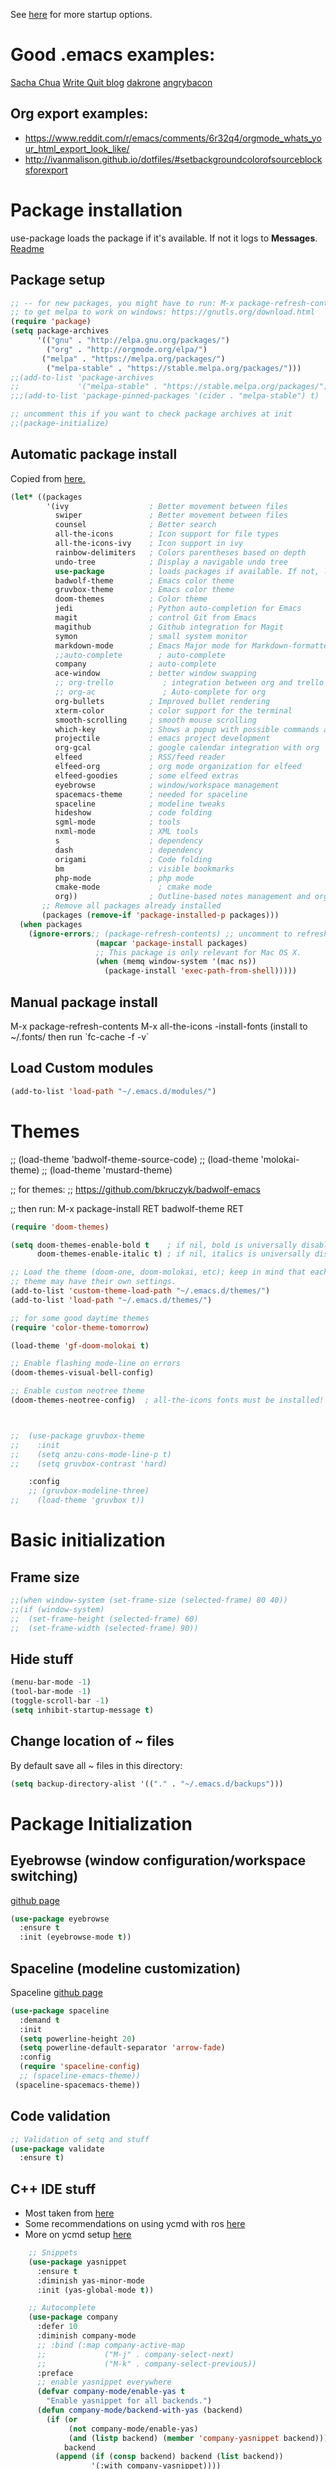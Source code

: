 # -*- mode: org -*-
# -*- coding: utf-8 -*-
#+STARTUP: overview indent inlineimages logdrawer

See [[http://orgmode.org/manual/In_002dbuffer-settings.html][here]] for more startup options.

* Good .emacs examples:
[[http://pages.sachachua.com/.emacs.d/Sacha.html#org5f504e8][Sacha Chua]]
[[https://writequit.org/org/settings.html#sec-1-57][Write Quit blog]]
[[https://github.com/dakrone/dakrone-dotfiles/blob/master/emacs.org][dakrone]]
[[https://github.com/angrybacon/dotemacs/blob/master/dotemacs.org#25-windows][angrybacon]]
** Org export examples:
- https://www.reddit.com/r/emacs/comments/6r32q4/orgmode_whats_your_html_export_look_like/
- http://ivanmalison.github.io/dotfiles/#setbackgroundcolorofsourceblocksforexport
* Package installation
use-package loads the package if it's available. If not it logs to *Messages*. [[https://github.com/jwiegley/use-package][Readme]]

** Package setup
#+BEGIN_SRC emacs-lisp
  ;; -- for new packages, you might have to run: M-x package-refresh-contents
  ;; to get melpa to work on windows: https://gnutls.org/download.html
  (require 'package)
  (setq package-archives
        '(("gnu" . "http://elpa.gnu.org/packages/")
          ("org" . "http://orgmode.org/elpa/")
         ("melpa" . "https://melpa.org/packages/")
          ("melpa-stable" . "https://stable.melpa.org/packages/")))
  ;;(add-to-list 'package-archives
  ;;             '("melpa-stable" . "https://stable.melpa.org/packages/") t)
  ;;;(add-to-list 'package-pinned-packages '(cider . "melpa-stable") t)

  ;; uncomment this if you want to check package archives at init
  ;;(package-initialize)
#+END_SRC

** Automatic package install
Copied from [[https://github.com/larstvei/dot-emacs][here.]]
#+BEGIN_SRC emacs-lisp
  (let* ((packages
          '(ivy                  ; Better movement between files
            swiper               ; Better movement between files
            counsel              ; Better search
            all-the-icons        ; Icon support for file types
            all-the-icons-ivy    ; Icon support in ivy
            rainbow-delimiters   ; Colors parentheses based on depth
            undo-tree            ; Display a navigable undo tree
            use-package          ; loads packages if available. If not, logs errors to *Messages*
            badwolf-theme        ; Emacs color theme
            gruvbox-theme        ; Emacs color theme
            doom-themes          ; Color theme
            jedi                 ; Python auto-completion for Emacs
            magit                ; control Git from Emacs
            magithub             ; Github integration for Magit
            symon                ; small system monitor
            markdown-mode        ; Emacs Major mode for Markdown-formatted files
            ;;auto-complete        ; auto-complete
            company              ; auto-complete
            ace-window           ; better window swapping
            ;; org-trello           ; integration between org and trello
            ;; org-ac               ; Auto-complete for org
            org-bullets          ; Improved bullet rendering
            xterm-color          ; color support for the terminal
            smooth-scrolling     ; smooth mouse scrolling
            which-key            ; Shows a popup with possible commands and their shortcuts
            projectile           ; emacs project development
            org-gcal             ; google calendar integration with org
            elfeed               ; RSS/feed reader
            elfeed-org           ; org mode organization for elfeed
            elfeed-goodies       ; some elfeed extras
            eyebrowse            ; window/workspace management
            spacemacs-theme      ; needed for spaceline
            spaceline            ; modeline tweaks
            hideshow             ; code folding
            sgml-mode            ; tools
            nxml-mode            ; XML tools
            s                    ; dependency
            dash                 ; dependency
            origami              ; Code folding
            bm                   ; visible bookmarks
            php-mode             ; php mode
            cmake-mode             ; cmake mode
            org))                ; Outline-based notes management and organizer
         ;; Remove all packages already installed
         (packages (remove-if 'package-installed-p packages)))
    (when packages
      (ignore-errors;; (package-refresh-contents) ;; uncomment to refresh package contents on startup
                     (mapcar 'package-install packages)
                     ;; This package is only relevant for Mac OS X.
                     (when (memq window-system '(mac ns))
                       (package-install 'exec-path-from-shell)))))
#+END_SRC

** Manual package install
M-x package-refresh-contents
M-x all-the-icons
-install-fonts  (install to ~/.fonts/ then run `fc-cache -f -v`

** Load Custom modules
#+BEGIN_SRC emacs-lisp
(add-to-list 'load-path "~/.emacs.d/modules/")
#+END_SRC

* Themes
;; (load-theme 'badwolf-theme-source-code)
;; (load-theme 'molokai-theme)
;; (load-theme 'mustard-theme)

;; for themes:
;; https://github.com/bkruczyk/badwolf-emacs

;; then run: M-x package-install RET badwolf-theme RET
#+BEGIN_SRC emacs-lisp
(require 'doom-themes)

(setq doom-themes-enable-bold t    ; if nil, bold is universally disabled
      doom-themes-enable-italic t) ; if nil, italics is universally disabled

;; Load the theme (doom-one, doom-molokai, etc); keep in mind that each
;; theme may have their own settings.
(add-to-list 'custom-theme-load-path "~/.emacs.d/themes/")
(add-to-list 'load-path "~/.emacs.d/themes/")

;; for some good daytime themes
(require 'color-theme-tomorrow)

(load-theme 'gf-doom-molokai t)

;; Enable flashing mode-line on errors
(doom-themes-visual-bell-config)

;; Enable custom neotree theme
(doom-themes-neotree-config)  ; all-the-icons fonts must be installed!



;;  (use-package gruvbox-theme
;;    :init
;;    (setq anzu-cons-mode-line-p t)
;;    (setq gruvbox-contrast 'hard)

    :config
    ;; (gruvbox-modeline-three)
;;    (load-theme 'gruvbox t))
#+END_SRC

* Basic initialization
** Frame size
#+BEGIN_SRC emacs-lisp
;;(when window-system (set-frame-size (selected-frame) 80 40))
;;(if (window-system)
;;  (set-frame-height (selected-frame) 60)
;;  (set-frame-width (selected-frame) 90))
#+END_SRC
** Hide stuff
#+BEGIN_SRC emacs-lisp
(menu-bar-mode -1)
(tool-bar-mode -1)
(toggle-scroll-bar -1)
(setq inhibit-startup-message t)
#+END_SRC
** Change location of ~ files
By default save all ~ files in this directory:
#+BEGIN_SRC emacs-lisp
(setq backup-directory-alist '(("." . "~/.emacs.d/backups")))
#+END_SRC

* Package Initialization
** Eyebrowse (window configuration/workspace switching)
[[https://github.com/wasamasa/eyebrowse][github page]]
#+BEGIN_SRC emacs-lisp
  (use-package eyebrowse
    :ensure t
    :init (eyebrowse-mode t))
#+END_SRC
** Spaceline (modeline customization)
Spaceline [[https://github.com/TheBB/spaceline][github page]]
#+BEGIN_SRC emacs-lisp
  (use-package spaceline
    :demand t
    :init
    (setq powerline-height 20)
    (setq powerline-default-separator 'arrow-fade)
    :config
    (require 'spaceline-config)
    ;; (spaceline-emacs-theme))
   (spaceline-spacemacs-theme))
#+END_SRC
** Code validation
#+BEGIN_SRC emacs-lisp
;; Validation of setq and stuff
(use-package validate
  :ensure t)
#+END_SRC
** C++ IDE stuff
- Most taken from [[https://onze.io/emacs/c++/2017/03/16/emacs-cpp.html][here]]
- Some recommendations on using ycmd with ros [[https://www.reddit.com/r/vim/comments/4835a7/youcompleteme_c_out_of_the_box/d0hthzr/][here]]
- More on ycmd setup [[https://www.reddit.com/r/emacs/comments/7wzstc/emacs_as_a_c_ide_martin_sosics_blog/][here]]
#+BEGIN_SRC emacs-lisp
    ;; Snippets
    (use-package yasnippet
      :ensure t
      :diminish yas-minor-mode
      :init (yas-global-mode t))

    ;; Autocomplete
    (use-package company
      :defer 10
      :diminish company-mode
      ;; :bind (:map company-active-map
      ;;             ("M-j" . company-select-next)
      ;;             ("M-k" . company-select-previous))
      :preface
      ;; enable yasnippet everywhere
      (defvar company-mode/enable-yas t
        "Enable yasnippet for all backends.")
      (defun company-mode/backend-with-yas (backend)
        (if (or 
             (not company-mode/enable-yas) 
             (and (listp backend) (member 'company-yasnippet backend)))
            backend
          (append (if (consp backend) backend (list backend))
                  '(:with company-yasnippet))))

      :init (global-company-mode t)
      :config
      ;; no delay no autocomplete
      (validate-setq
       company-idle-delay 0
       company-minimum-prefix-length 2
       company-tooltip-limit 20)

      (validate-setq company-backends 
                     (mapcar #'company-mode/backend-with-yas company-backends)))

(setq company-global-modes '(not org-mode))



  ;; Code-comprehension server
  ;; (use-package ycmd
  ;;   :ensure t
  ;;   :init (add-hook 'c++-mode-hook #'ycmd-mode)
  ;;   :config
  ;;   (set-variable 'ycmd-server-command '("python" "/home/gfoil/projects/ycmd/ycmd/"))

  ;;   ;; Default ycmd config file:
  ;;   (set-variable 'ycmd-global-config (expand-file-name "/home/gfoil/dotfiles/emacs/ycm_conf.py"))

  ;;   ;; Use this if you want project-specific ycmd configs.
  ;;   ;; Set in ~/Dropbox/personal/emacs_secrets.el
  ;;   ;; (set-variable 'ycmd-extra-conf-whitelist '("~/Repos/*"))

  ;;   (use-package company-ycmd
  ;;     :ensure t
  ;;     :init (company-ycmd-setup)
  ;;     :config (add-to-list 'company-backends (company-mode/backend-with-yas 'company-ycmd))))

  ;; On-the-fly syntax checking
  (use-package flycheck
    :ensure t
    :diminish flycheck-mode
    :init (global-flycheck-mode t))

  ;; (use-package flycheck-ycmd
  ;;   :commands (flycheck-ycmd-setup)
  ;;   :init (add-hook 'ycmd-mode-hook 'flycheck-ycmd-setup))

  ;; ;; Show argument list in echo area
  ;; (use-package eldoc
  ;;   :diminish eldoc-mode
  ;;   :init (add-hook 'ycmd-mode-hook 'ycmd-eldoc-setup))
#+END_SRC
** org mode latex
#+BEGIN_SRC emacs-lisp
(require 'ox-latex)
(unless (boundp 'org-latex-classes)
  (setq org-latex-classes nil))
;;(add-to-list 'org-latex-classes
;;             '("article"
;;               "\\documentclass{article}"
;;               ("\\section{%s}" . "\\section*{%s}")))  
(add-to-list 'org-latex-classes
             '("article"
               "\\documentclass{article}"
               ("\\section{%s}" . "\\section*{%s}")
               ("\\subsection{%s}" . "\\subsection*{%s}")
               ("\\subsubsection{%s}" . "\\subsubsection*{%s}")
               ("\\paragraph{%s}" . "\\paragraph*{%s}")
               ("\\subparagraph{%s}" . "\\subparagraph*{%s}")))
#+END_SRC
** cmake mode
#+BEGIN_SRC emacs-lisp
; Add cmake listfile names to the mode list.
(setq auto-mode-alist
	  (append
	   '(("CMakeLists\\.txt\\'" . cmake-mode))
	   '(("\\.cmake\\'" . cmake-mode))
	   auto-mode-alist))

(require 'cmake-mode)
#+END_SRC
** ace window
#+BEGIN_SRC emacs-lisp
(use-package ace-window
:ensure t
:init
(progn
(global-set-key (kbd "C-x O") 'other-frame)
  (global-set-key [remap other-window] 'ace-window)
  (custom-set-faces
   '(aw-leading-char-face
     ((t (:inherit ace-jump-face-foreground :height 3.0))))) 
  ))

(defun z/swap-windows ()
""
(interactive)
(ace-swap-window)
(aw-flip-window)
)

(global-set-key (kbd "M-p") 'z/swap-windows)

(setq aw-keys '(?3 ?4 ?1 ?2 ?5 ?6 ?7 ?8 ?9))
#+END_SRC
** elfeed
Some good functions [[http://pragmaticemacs.com/emacs/read-your-rss-feeds-in-emacs-with-elfeed/][here]] for working with elfeed across multiple computers
#+BEGIN_SRC emacs-lisp
  (setq elfeed-db-directory "~/Dropbox/Personal/elfeed_database")


  (defun elfeed-mark-all-as-read ()
        (interactive)
        (mark-whole-buffer)
        (elfeed-search-untag-all-unread))


  ;;functions to support syncing .elfeed between machines
  ;;makes sure elfeed reads index from disk before launching
  (defun bjm/elfeed-load-db-and-open ()
    "Wrapper to load the elfeed db from disk before opening"
    (interactive)
    (elfeed-db-load)
    (elfeed)
    (elfeed-search-update--force))

  ;;write to disk when quiting
  (defun bjm/elfeed-save-db-and-bury ()
    "Wrapper to save the elfeed db to disk before burying buffer"
    (interactive)
    (elfeed-db-save)
    (quit-window))

  ;; (defalias 'elfeed-toggle-star
  ;;   (elfeed-expose #'elfeed-search-toggle-all 'star))

  (use-package elfeed
    :ensure t
    :bind (:map elfeed-search-mode-map
            ("q" . bjm/elfeed-save-db-and-bury)
            ("Q" . bjm/elfeed-save-db-and-bury)
            ("m" . elfeed-toggle-star)
            ("M" . elfeed-toggle-star)
            )
    :config
    (setq elfeed-feeds
        '(("http://nullprogram.com/feed/" emacs)
          ("http://planet.emacsen.org/atom.xml" emacs)
          ("http://sachachua.com/blog/category/emacs-news/feed/" emacs)
          ("https://www.reddit.com/r/dailyprogrammer/.rss" programming)
          ("https://www.reddit.com/r/machinelearning/.rss" programming)
          ("https://herbsutter.com/feed/" programming)
          ("http://www.datatau.com/rss" machine-learning)
          ("http://news.startup.ml/rss" machine-learning)
          ("http://pragmaticemacs.com/feed/" emacs)
          ("https://machinelearningmastery.com/blog/feed/" machine-learning)
          ("https://www.reddit.com/r/cpp/.rss" programming)
          ("https://askldjd.com/feed/" programming)
          ("https://blog.knatten.org/feed/" programming)
          ("https://feeds.feedburner.com/CppTruths?format=xml" programming)
          ("http://codesynthesis.com/~boris/blog/feed/" programming)
          ("http://nedroid.com/feed/" webcomic)))
    )

  ;; (use-package elfeed-goodies
  ;;   :ensure t
  ;;   :config
  ;;   (elfeed-goodies/setup))


  ;; (use-package elfeed-org
  ;;   :ensure t
  ;;   :config
  ;;   (elfeed-org)
  ;;   (setq rmh-elfeed-org-files (list "~/Dropbox/shared/elfeed.org")))

#+END_SRC
** magit and magithub
[[https://github.com/vermiculus/magithub][link to magithub]]
#+BEGIN_SRC emacs-lisp
(use-package magit)
;;(use-package magithub
;;  :after magit
;;  :config (magithub-feature-autoinject t))
#+END_SRC
** symon system monitor -- deactivated
#+BEGIN_SRC emacs-lisp
;;(use-package symon
;;  :init
;;  (symon-mode))
#+END_SRC
** bookmark management
#+BEGIN_SRC emacs-lisp
(use-package bm
         :ensure t
         :demand t

         :init
         ;; restore on load (even before you require bm)
         (setq bm-repository-file "~/.emacs.d/bm-repository")
         (setq bm-restore-repository-on-load t)


         :config
         ;; Allow cross-buffer 'next'
         ;;(setq bm-cycle-all-buffers t)

         ;; where to store persistant files
         (setq bm-repository-file "~/.emacs.d/bm-repository")

         ;; save bookmarks
         (setq-default bm-buffer-persistence t)

         ;; Loading the repository from file when on start up.
         (add-hook' after-init-hook 'bm-repository-load)

         ;; Restoring bookmarks when on file find.
         (add-hook 'find-file-hooks 'bm-buffer-restore)

         ;; Saving bookmarks
         (add-hook 'kill-buffer-hook #'bm-buffer-save)

         ;; Saving the repository to file when on exit.
         ;; kill-buffer-hook is not called when Emacs is killed, so we
         ;; must save all bookmarks first.
         (add-hook 'kill-emacs-hook #'(lambda nil
                                          (bm-buffer-save-all)
                                          (bm-repository-save)))

         ;; The `after-save-hook' is not necessary to use to achieve persistence,
         ;; but it makes the bookmark data in repository more in sync with the file
         ;; state.
         (add-hook 'after-save-hook #'bm-buffer-save)

         ;; Restoring bookmarks
         (add-hook 'find-file-hooks   #'bm-buffer-restore)
         (add-hook 'after-revert-hook #'bm-buffer-restore)

         ;; The `after-revert-hook' is not necessary to use to achieve persistence,
         ;; but it makes the bookmark data in repository more in sync with the file
         ;; state. This hook might cause trouble when using packages
         ;; that automatically reverts the buffer (like vc after a check-in).
         ;; This can easily be avoided if the package provides a hook that is
         ;; called before the buffer is reverted (like `vc-before-checkin-hook').
         ;; Then new bookmarks can be saved before the buffer is reverted.
         ;; Make sure bookmarks is saved before check-in (and revert-buffer)
         (add-hook 'vc-before-checkin-hook #'bm-buffer-save)


         :bind (("<f2>" . bm-next)
                ("S-<f2>" . bm-previous)
                ("C-<f2>" . bm-toggle))
         )
#+END_SRC
** xterm-color
#+BEGIN_SRC emacs-lisp
(require 'xterm-color)
;; comint install
(progn (add-hook 'comint-preoutput-filter-functions 'xterm-color-filter)
       (setq comint-output-filter-functions (remove 'ansi-color-process-output comint-output-filter-functions)))

;; comint uninstall
(progn (remove-hook 'comint-preoutput-filter-functions 'xterm-color-filter)
       (add-to-list 'comint-output-filter-functions 'ansi-color-process-output))

;; For M-x shell, also set TERM accordingly (xterm-256color)

;; You can also use it with eshell (and thus get color output from system ls):

(require 'eshell)

(add-hook 'eshell-mode-hook
          (lambda ()
            (setq xterm-color-preserve-properties t)))

(add-to-list 'eshell-preoutput-filter-functions 'xterm-color-filter)
(setq eshell-output-filter-functions (remove 'eshell-handle-ansi-color eshell-output-filter-functions))
#+END_SRC
** Autocomplete
Deprecated in favor of company-mode
#+BEGIN_SRC emacs-lisp
  ;; (require 'auto-complete)
  ;; (require 'auto-complete-config)
  ;; (add-to-list 'ac-dictionary-directories "~/.emacs.d/modules/ac-dict")
  ;; (ac-config-default)
  ;; (define-key ac-completing-map "\C-m" nil)
  ;; (define-key ac-complete-mode-map [tab] 'ac-expand)

  ;; ;; Make sure it's turned on in org mode. Alternative to org-ac
  ;; (add-to-list 'ac-modes 'org-mode)

  ;; ;; Org autocomplete
  ;; (require 'org-ac)
  ;; (org-ac/config-default)
  ;; ;;(ac-set-trigger-key "TAB")
#+END_SRC
** Sunshine
#+BEGIN_SRC emacs-lisp
(require 'sunshine)
(setq sunshine-location "15228,USA")
#+END_SRC
** Folding
Origami doesn't currently work the way I want it to. Try hideshow instead.
#+BEGIN_SRC emacs-lisp
;;(use-package origami
;;  :bind (("C-c TAB" . origami-recursively-toggle-node)
;;         ("C-\\" . origami-recursively-toggle-node)
;;         ("M-\\" . origami-close-all-nodes)
;;         ("M-+" . origami-open-all-nodes))
;;  :init
;;  (global-origami-mode))

;; (require 'fold-dwim)
(use-package hideshow
  :bind (("C-c TAB" . hs-toggle-hiding)
         ("C-\\" . hs-show-all)
         ("M-\\" . hs-hide-all))
  :config (add-hook 'prog-mode-hook #'hs-minor-mode))

(require 'sgml-mode)
(require 'nxml-mode)

;; Fix XML folding
(add-to-list 'hs-special-modes-alist
             (list 'nxml-mode
                   "<!--\\|<[^/>]*[^/]>"
                   "-->\\|</[^/>]*[^/]>"
                   "<!--"
                   'nxml-forward-element
                   nil))

;; Fix HTML folding
(dolist (mode '(sgml-mode
                html-mode
                html-erb-mode))
  (add-to-list 'hs-special-modes-alist
               (list mode
                     "<!--\\|<[^/>]*[^/]>"
                     "-->\\|</[^/>]*[^/]>"
                     "<!--"
                     'sgml-skip-tag-forward
                     nil)))

(add-hook 'nxml-mode-hook 'hs-minor-mode)

;; optional key bindings, easier than hs defaults
(define-key nxml-mode-map (kbd "C-c h") 'hs-toggle-hiding)
#+END_SRC
** Smooth scrolling
Too laggy ATM
#+BEGIN_SRC emacs-lisp
  ;; (use-package smooth-scrolling
  ;;   :ensure t
  ;;   :config
  ;;   (smooth-scrolling-mode 1))
#+END_SRC
** org trello
#+BEGIN_SRC emacs-lisp
(require 'org-trello)
(custom-set-variables
   ;; '(org-trello-current-prefix-keybinding "C-c x") ;; C-c x as the default prefix
   '(org-trello-files '("~/Dropbox/org/trello/mesh.trello"))) ;; automatic org-trello on files

;; [[https://org-trello.github.io/bindings.html]]
(add-hook 'org-trello-mode-hook
  (lambda ()
    (define-key org-trello-mode-map (kbd "C-c o c") 'org-trello-sync-card)
    (define-key org-trello-mode-map (kbd "C-c o s") 'org-trello-sync-buffer)
    (define-key org-trello-mode-map (kbd "C-c o a") 'org-trello-assign-me)
    (define-key org-trello-mode-map (kbd "C-c o d") 'org-trello-check-setup)
    (define-key org-trello-mode-map (kbd "C-c o D") 'org-trello-delete-setup)
    (define-key org-trello-mode-map (kbd "C-c o b") 'org-trello-create-board-and-install-metadata)
    (define-key org-trello-mode-map (kbd "C-c o k") 'org-trello-kill-entity)
    (define-key org-trello-mode-map (kbd "C-c o K") 'org-trello-kill-cards)
    (define-key org-trello-mode-map (kbd "C-c o a") 'org-trello-archive-card)
    (define-key org-trello-mode-map (kbd "C-c o A") 'org-trello-archive-cards)
    (define-key org-trello-mode-map (kbd "C-c o j") 'org-trello-jump-to-trello-card)
    (define-key org-trello-mode-map (kbd "C-c o J") 'org-trello-jump-to-trello-board)
    (define-key org-trello-mode-map (kbd "C-c o C") 'org-trello-add-card-comments)
    (define-key org-trello-mode-map (kbd "C-c o o") 'org-trello-show-card-comments)
    (define-key org-trello-mode-map (kbd "C-c o l") 'org-trello-show-card-labels)
    (define-key org-trello-mode-map (kbd "C-c o u") 'org-trello-update-board-metadata)
    (define-key org-trello-mode-map (kbd "C-c o h") 'org-trello-help-describing-bindings)))

;; org-trello major mode for all .trello files
(add-to-list 'auto-mode-alist '("\\.trello$" . org-mode))

;; add a hook function to check if this is trello file, then activate the org-trello minor mode.
(add-hook 'org-mode-hook
          (lambda ()
            (let ((filename (buffer-file-name (current-buffer))))
              (when (and filename (string= "trello" (file-name-extension filename)))
              (org-trello-mode)))))
#+END_SRC
** Ivy

#+BEGIN_SRC emacs-lisp
;; Config options for ivy
(ivy-mode 1)
(setq ivy-use-virtual-buffers t)
(setq enable-recursive-minibuffers t)
(global-set-key "\C-s" 'swiper)
;;(global-set-key "\C-r" 'swiper)
(global-set-key (kbd "C-c C-r") 'ivy-resume)
(global-set-key (kbd "<f6>") 'ivy-resume)
(global-set-key (kbd "M-x") 'counsel-M-x)
(global-set-key (kbd "C-x C-f") 'counsel-find-file)
(global-set-key (kbd "<f1> f") 'counsel-describe-function)
(global-set-key (kbd "<f1> v") 'counsel-describe-variable)
(global-set-key (kbd "<f1> l") 'counsel-find-library)
;;(global-set-key (kbd "<f2> i") 'counsel-info-lookup-symbol)
;;(global-set-key (kbd "<f2> u") 'counsel-unicode-char)
(global-set-key (kbd "C-c g") 'counsel-git)
(global-set-key (kbd "C-c j") 'counsel-git-grep)
(global-set-key (kbd "C-c k") 'counsel-ag)
(global-set-key (kbd "C-x l") 'counsel-locate)
(global-set-key (kbd "C-S-o") 'counsel-rhythmbox)
(define-key read-expression-map (kbd "C-r") 'counsel-expression-history)

;; Extra ivy stuff:
(require 'all-the-icons)
(all-the-icons-ivy-setup)
;; end config options for ivy
#+END_SRC

** Hydra
#+BEGIN_SRC emacs-lisp
(require 'hydra)
#+END_SRC
** Octave mode
#+BEGIN_SRC emacs-lisp
(autoload 'octave-mode "octave-mod" nil t)
	(setq auto-mode-alist
	(cons '("\\.m$" . octave-mode) auto-mode-alist))
#+END_SRC
** Undo tree
#+BEGIN_SRC emacs-lisp
;;(use-package undo-tree
;;			 :diminish undo-tree-mode
;;			 :config
;;			 (progn
;;			   (global-undo-tree-mode)
;;			   (setq undo-tree-visualizer-timestamps t)
;;			   (setq undo-tree-visualizer-diff t)))
#+END_SRC

** Which-key
#+BEGIN_SRC emacs-lisp
(use-package which-key :ensure t
  :config (which-key-mode)
  :diminish ""
  )
#+END_SRC
** PHP Mode
#+BEGIN_SRC emacs-lisp
(require 'php-mode)

(add-hook 'php-mode-hook
  '(lambda () (define-abbrev php-mode-abbrev-table "ex" "extends")))

(autoload 'php-mode "php-mode" "Major mode for editing php code." t)
(add-to-list 'auto-mode-alist '("\\.php$" . php-mode))
(add-to-list 'auto-mode-alist '("\\.inc$" . php-mode))
#+END_SRC

** Org mode
*** Basic Org stuff
#+BEGIN_SRC emacs-lisp
  ;;;;;;; Org Mode ;;;;;;;
  (require 'org-install)
  (add-to-list 'auto-mode-alist '("\\.org$" . org-mode))
  (define-key global-map "\C-cl" 'org-store-link)
  (define-key global-map "\C-ca" 'org-agenda)
  (setq org-log-done t)
  (setq org-startup-truncated nil)
  (setq org-agenda-files '("~/Dropbox/org/"))
  (setq org-agenda-window-setup 'current-window)

  (setq org-default-notes-file "~/Dropbox/org/todo.org")
  (setq org-directory "~/Dropbox/org")
  (setq org-startup-indented t)
  (add-hook 'org-mode-hook #'visual-line-mode)


  ;; From [[https://github.com/aaronbieber/dotfiles/blob/master/configs/emacs.d/lisp/init-org.el][here]]
    ;; Logging of state changes
    (setq org-log-done (quote time))
    (setq org-log-redeadline (quote time))
    (setq org-log-reschedule (quote time))
    (setq org-log-into-drawer t)

    (setq org-pretty-entities t)
    (setq org-insert-heading-respect-content t)
    (setq org-ellipsis " …")
    (setq org-export-initial-scope 'subtree)
    (setq org-use-tag-inheritance nil) ;; Use the list form, which happens to be blank
    (setq org-todo-keyword-faces
          '(("OPEN" . org-done)
            ("PAUSED" . org-upcoming-deadline)))

  ;; PDFs visited in Org-mode are opened in Evince (and not in the default choice) http://stackoverflow.com/a/8836108/789593
  (add-hook 'org-mode-hook
        '(lambda ()
           (delete '("\\.pdf\\'" . default) org-file-apps)
           (add-to-list 'org-file-apps '("\\.pdf\\'" . "evince %s"))))

  (defhydra hydra-org (:color red :columns 3)
    "Org Mode Movements"
    ("n" outline-next-visible-heading "next heading")
    ("p" outline-previous-visible-heading "prev heading")
    ("N" org-forward-heading-same-level "next heading at same level")
    ("P" org-backward-heading-same-level "prev heading at same level")
    ("u" outline-up-heading "up heading")
    ("g" org-goto "goto" :exit t))

  ;;(setq org-todo-keywords '((sequence "TODO" "IN-PROGRESS" "WAITING" "|" "DONE" "CANCELED")))
  ;;(setq org-blank-before-new-entry (quote ((heading) (plain-list-item))))
  (setq org-log-done (quote time))
  (setq org-log-redeadline (quote time))
  (setq org-log-reschedule (quote time))
  ;;(setq org-src-window-setup 'current-window)


  (setq org-modules
          '(org-bbdb org-bibtex org-docview org-habit org-info org-w3m))
  (setq org-todo-keywords
          '((sequence "TODO" "IN-PROGRESS" "WAITING" "|" "DONE" "CANCELED")))

  (setq org-todo-keyword-faces
    '(("TODO" . (:foreground "#ff39a3" :weight bold))
  	("INPROGRESS" . "#E35DBF")
  	("IN-PROGRESS" . "#00A8E9")
      ("CANCELED" . "#555555")
  	("WAITING" . "pink")
  	("DONE" . "#555555")))

  ;; org-goto/ivy interplay hack
  (setq org-goto-interface 'outline-path-completion)
  (setq org-outline-path-complete-in-steps nil)

(defun gcal-fetch-and-sync ()
  "Fetch the calendar and then sync"
  (interactive)
  (org-gcal-fetch)
  (org-gcal-sync))

(add-hook 'org-agenda-mode-hook (lambda () (gcal-fetch-and-sync) ))
(add-hook 'org-capture-after-finalize-hook (lambda () (gcal-fetch-and-sync) ))
;;(add-hook 'org-agenda-mode-hook (lambda () (org-gcal-sync) ))
;;(add-hook 'org-capture-after-finalize-hook (lambda () (org-gcal-sync) ))
#+END_SRC
*** Agenda view
Some good org stuff taken from [[https://blog.aaronbieber.com/2016/09/24/an-agenda-for-life-with-org-mode.html][here.]]
#+BEGIN_SRC emacs-lisp

  (setq org-agenda-skip-scheduled-if-done t)
  (setq org-agenda-custom-commands
        '(("d" "Daily agenda and all TODOs"
           (;; Not-yet-done priority "A" entries (will also display
            ;; non-todo entries).
            (tags "PRIORITY=\"A\""
                  ((org-agenda-skip-function '(org-agenda-skip-entry-if 'todo 'done))
                   (org-agenda-overriding-header "High-priority unfinished tasks:")))
            ;; Only todo entries (must be dated to appear in agenda)
            ;; These are usually habits; entries that are marked todo,
            ;; have a date in scope, and do not have a priority of "A".
            (agenda ""
                    ((org-agenda-span 1)
                     (org-agenda-skip-function '(org-agenda-skip-entry-if 'nottodo 'any))))
            ;; Only non-todo entries (still must be dated to appear in
            ;; here). These are things I just want to be aware of,
            ;; like anniversaries, vacations, or other peripheral
            ;; events.
            (agenda ""
                    ((org-agenda-span 1)
                     (org-agenda-skip-function '(org-agenda-skip-entry-if 'todo 'any))))
            ;; Items completed during this work week. My skip function
            ;; here goes through some contortions that may not be
            ;; necessary; it would be faster to simply show "closed in
            ;; the last 7 days". Maybe some other time.
            (todo "DONE"
                  ((org-agenda-skip-function 'air-org-skip-if-not-closed-this-week)
                   (org-agenda-overriding-header "Closed this week:"))))
           ((org-agenda-compact-blocks t)))

          ("b" "Backlog items"
           ((alltodo ""
                     ((org-agenda-skip-function '(or (air-org-skip-if-habit)
                                                     (air-org-skip-if-priority ?A)
                                                     (org-agenda-skip-if nil '(scheduled deadline))))
                      (org-agenda-overriding-header "ALL normal priority tasks:"))))
           ((org-agenda-compact-blocks t)))
          ("c" "Simple agenda view"
           ((agenda "")
           (alltodo "")))
          ("g" "Individuals' current goals"
           ((tags "perfgoal+TODO=\"TODO\"|perfgoal+TODO=\"IN-PROGRESS\""
                  ((org-agenda-overriding-header "Individuals' current goals:")))))
          ))
(set-face-attribute 'org-upcoming-deadline nil :foreground "gold1")

(defun air-org-skip-subtree-if-habit ()
  "Skip an agenda entry if it has a STYLE property equal to \"habit\"."
  (let ((subtree-end (save-excursion (org-end-of-subtree t))))
    (if (string= (org-entry-get nil "STYLE") "habit")
        subtree-end
      nil)))

(defun air-org-skip-subtree-if-priority (priority)
  "Skip an agenda subtree if it has a priority of PRIORITY.

PRIORITY may be one of the characters ?A, ?B, or ?C."
  (let ((subtree-end (save-excursion (org-end-of-subtree t)))
        (pri-value (* 1000 (- org-lowest-priority priority)))
        (pri-current (org-get-priority (thing-at-point 'line t))))
    (if (= pri-value pri-current)
        subtree-end
      nil)))

#+END_SRC

A good agenda hydra:
#+BEGIN_SRC emacs-lisp
;;** org-agenda-view
(defun org-agenda-cts ()
  (and (eq major-mode 'org-agenda-mode)
	   (let ((args (get-text-property
					(min (1- (point-max)) (point))
					'org-last-args)))
		 (nth 2 args))))

(defhydra hydra-org-agenda-view (:hint none)
    "
_d_: ?d? day        _g_: time grid=?g?  _a_: arch-trees
_w_: ?w? week       _[_: inactive       _A_: arch-files
_t_: ?t? fortnight  _f_: follow=?f?     _r_: clock report=?r?
_m_: ?m? month      _e_: entry text=?e? _D_: include diary=?D?
_y_: ?y? year       _q_: quit           _L__l__c_: log = ?l?"
	("SPC" org-agenda-reset-view)
	("d" org-agenda-day-view (if (eq 'day (org-agenda-cts)) "[x]" "[ ]"))
	("w" org-agenda-week-view (if (eq 'week (org-agenda-cts)) "[x]" "[ ]"))
	("t" org-agenda-fortnight-view (if (eq 'fortnight (org-agenda-cts)) "[x]" "[ ]"))
	("m" org-agenda-month-view (if (eq 'month (org-agenda-cts)) "[x]" "[ ]"))
	("y" org-agenda-year-view (if (eq 'year (org-agenda-cts)) "[x]" "[ ]"))
	("l" org-agenda-log-mode (format "% -3S" org-agenda-show-log))
	("L" (org-agenda-log-mode '(4)))
	("c" (org-agenda-log-mode 'clockcheck))
	("f" org-agenda-follow-mode (format "% -3S" org-agenda-follow-mode))
	("a" org-agenda-archives-mode)
	("A" (org-agenda-archives-mode 'files))
	("r" org-agenda-clockreport-mode (format "% -3S" org-agenda-clockreport-mode))
	("e" org-agenda-entry-text-mode (format "% -3S" org-agenda-entry-text-mode))
	("g" org-agenda-toggle-time-grid (format "% -3S" org-agenda-use-time-grid))
	("D" org-agenda-toggle-diary (format "% -3S" org-agenda-include-diary))
	("!" org-agenda-toggle-deadlines)
	("[" (let ((org-agenda-include-inactive-timestamps t))
		   (org-agenda-check-type t 'timeline 'agenda)
		   (org-agenda-redo)
		   (message "Display now includes inactive timestamps as well")))
	("q" (message "Abort") :exit t)
	("v" nil))
;;(define-key org-agenda-mode-map "v" 'hydra-org-agenda-view/body)
#+END_SRC

*** Capture
Capture templates. See [[http://cestlaz.github.io/posts/using-emacs-24-capture-2/#.WTtEbXWw5pg][this link]] for info on how to bind a key to bring this up even if emacs isn't in focus. See [[http://orgmode.org/manual/Template-expansion.html#Template-expansion][this link]] for template shortcuts (the % commands below).
#+BEGIN_SRC emacs-lisp
(global-set-key (kbd "C-c c")
       'org-capture)

(setq org-capture-templates
      '(("a" "Appointment" entry (file  "~/Dropbox/org/gcal.org" )
         "* %?\n\n%^T\n\n:PROPERTIES:\n\n:END:\n\n")
        ("n" "Note" entry (file+headline "~/Dropbox/org/notes.org" "Notes")
         "* %?\n%T")
        ("l" "Link" entry (file+headline "~/Dropbox/org/links.org" "Links")
         "* %? %^L %^g \n%T" :prepend t)
        ("t" "To Do Today" checkitem (file+headline "~/Dropbox/org/today.org" "To do today")
         " [ ] %?" :prepend t)
        ("p" "Personal To Do Item" entry (file+headline "~/Dropbox/org/todo.org" "To Do Items")
         "* %?\n%T" :prepend t)
        ("m" "Mesh To Do Item" entry (file+headline "~/Dropbox/org/mesh.org" "Mesh To Do Items")
         "* %?\n%T" :prepend t)
        ("i" "Ideas" entry (file+headline "~/Dropbox/org/ideas.org" "Ideas")
         "* %?\n%T" :prepend t)
        ("j" "Journal" entry (file+datetree "~/Dropbox/org/journal.org")
         "* %?\nEntered on %U\n")))
#+END_SRC
*** Refile
#+BEGIN_SRC emacs-lisp
(setq gf-refile-targets
      '("~/Dropbox/org/notes.org"
        "~/Dropbox/org/links.org"
        "~/Dropbox/org/todo.org"
        "~/Dropbox/org/gcal.org"
        "~/Dropbox/org/journal.org"
        "~/Dropbox/org/old/done.org"
        "~/Dropbox/org/old/cancelled.org"
        "~/Dropbox/org/mesh.org"))

(setq org-refile-targets
      '((nil :maxlevel . 1)
        (gf-refile-targets :maxlevel . 1)))
#+END_SRC
** Rainbow Delimeters
#+BEGIN_SRC emacs-lisp
(use-package rainbow-delimiters :ensure t
  :config (add-hook 'prog-mode-hook #'rainbow-delimiters-mode))
#+END_SRC
** Org Bullets
#+BEGIN_SRC emacs-lisp
(use-package org-bullets
  :ensure t
  :init

  ;; org-bullets-bullet-list
  ;; default: "◉ ○ ✸ ✿"
  ;; large: ♥ ● ◇ ✚ ✜ ☯ ◆ ♠ ♣ ♦ ☢ ❀ ◆ ◖ ▶
  ;; Small: ► • ★ ▸
  (setq org-bullets-bullet-list '("•"))

  ;; others: ▼, ↴, ⬎, ⤷,…, and ⋱.
  ;; (setq org-ellipsis "⤵")
  (setq org-ellipsis "…")

  :config
  (add-hook 'org-mode-hook #'org-bullets-mode))
#+END_SRC
** Markdown mode
#+BEGIN_SRC emacs-lisp
(use-package markdown-mode
  :ensure t
  :commands (markdown-mode gfm-mode)
  :mode (("\\.md\\'" . markdown-mode)
         ("\\.markdown\\'" . markdown-mode))
  :init (setq markdown-command "multimarkdown"))
#+END_SRC
** appt
#+BEGIN_SRC emacs-lisp
(require 'appt)
(setq appt-message-warning-time 0)      ; 0 minute time before warning
(setq diary-file "~/Dropbox/Personal/emacs_appt_warnings.txt")
#+END_SRC
** Elpy
#+BEGIN_SRC emacs-lisp
(elpy-enable)

;; For jupyter integration
;; (setq python-shell-interpreter "jupyter"
;;     python-shell-interpreter-args "console --simple-prompt")
#+END_SRC
* Keybinds
There are also a few of these sprinkled in above sections that are specific to certain modules.
#+BEGIN_SRC emacs-lisp
(global-set-key (kbd "C-x g") 'magit-status)

;; Set up the keyboard so the delete key on both the regular keyboard
;; and the keypad delete the character under the cursor and to the right
;; under X, instead of the default, backspace behavior.
(global-set-key [delete] 'delete-char)
(global-set-key [kp-delete] 'delete-char)

(define-key esc-map "g" 'goto-line)
(define-key esc-map "G" 'what-line)
(define-key esc-map "r" 'replace-string)
(define-key esc-map "o" 'other-window)

(global-set-key "\C-x\C-c" 'my-delete-frame)
(global-set-key "\C-x\C-m" 'execute-extended-command) ;; execute M-x w/o alt

;; kill a word. changes the Cut function as well. 
(global-set-key "\C-w"     'backward-kill-word)
(global-set-key "\C-x\C-k" 'kill-region)

;; (global-set-key [f1] 'goto-line) 
;; (global-set-key [f2] 'undo) 
;; (global-set-key [f1] '(lambda () (interactive) (jjj-insert-comment "//"))) 
;; (global-set-key [f2] '(lambda () (interactive) (jjj-delete-comment "//"))) 
;; (global-set-key [f3] '(lambda () (interactive) (jjj-insert-comment "%"))) 
;; (global-set-key [(shift f3)] 'comment-region) 
;; (global-set-key [f4] '(lambda () (interactive) (jjj-delete-comment "%")))
(global-set-key [(shift f4)] 'universal-argument)
(global-set-key [f5] 'shell)
;; (global-set-key [f6] 'remove-dos-eol) 

;;(global-set-key [f6] 'find-wiki-node)

(global-set-key [f7] 'sunshine-quick-forecast)
;; (global-set-key [f8] 'delete-other-windows) ; unsplit window
(global-set-key [f9] 'font-lock-mode)

;; Make control+pageup/down scroll the other buffer
(global-set-key [C-next] 'scroll-other-window)
(global-set-key [C-prior] 'scroll-other-window-down)
#+END_SRC
* Custom functions
** Preserve window size
#+BEGIN_SRC emacs-lisp
(defun save-framegeometry ()
  "Gets the current frame's geometry and saves to ~/.emacs.d/framegeometry."
  (let (
        (framegeometry-left (frame-parameter (selected-frame) 'left))
        (framegeometry-top (frame-parameter (selected-frame) 'top))
        (framegeometry-width (frame-parameter (selected-frame) 'width))
        (framegeometry-height (frame-parameter (selected-frame) 'height))
        (framegeometry-file (expand-file-name "~/.emacs.d/framegeometry"))
        )

    (when (not (number-or-marker-p framegeometry-left))
      (setq framegeometry-left 0))
    (when (not (number-or-marker-p framegeometry-top))
      (setq framegeometry-top 0))
    (when (not (number-or-marker-p framegeometry-width))
      (setq framegeometry-width 0))
    (when (not (number-or-marker-p framegeometry-height))
      (setq framegeometry-height 0))

    (with-temp-buffer
      (insert
       ";;; This is the previous emacs frame's geometry.\n"
       ";;; Last generated " (current-time-string) ".\n"
       "(setq initial-frame-alist\n"
       "      '(\n"
       (format "        (top . %d)\n" (max framegeometry-top 0))
       (format "        (left . %d)\n" (max framegeometry-left 0))
       (format "        (width . %d)\n" (max framegeometry-width 0))
       (format "        (height . %d)))\n" (max framegeometry-height 0)))
      (when (file-writable-p framegeometry-file)
        (write-file framegeometry-file))))
  )

(defun load-framegeometry ()
  "Loads ~/.emacs.d/framegeometry which should load the previous frame's geometry."
  (let ((framegeometry-file (expand-file-name "~/.emacs.d/framegeometry")))
    (when (file-readable-p framegeometry-file)
      (load-file framegeometry-file)))
  )

;; Special work to do ONLY when there is a window system being used
(if window-system
    (progn
      (add-hook 'after-init-hook 'load-framegeometry)
      (add-hook 'kill-emacs-hook 'save-framegeometry))
  )
#+END_SRC
** Old stuff
#+BEGIN_SRC emacs-lisp
(defun remove-dos-eol ()
  "Do not show ^M in files containing mixed UNIX and DOS line endings."
  (interactive)
  (setq buffer-display-table (make-display-table))
  (aset buffer-display-table ?\^M []))

(defun my-delete-frame ()
  "Deletes the current frame. If this is the last frame, quit Emacs."
  (interactive)
  (if (cdr (frame-list))
      (delete-frame)
    (save-buffers-kill-emacs)))
;;(global-set-key [\M-f4] 'my-delete-frame)


;;Add perl print template
(defun insert-perl-print ()
  "Add perl print template"
  (interactive "*")
  (setq steve-var "print \"\\n\";")
  (insert steve-var)
)

;;; Code:
(defun jjj-delete-string (s)
  "Delete string S."  (interactive)
  (let ((n (length s)))
    (while (> n 0)
      (progn
        (delete-char 1)
        (setq n (- n 1)) ) ) )
  )

(defun jjj-backward-delete-string (s)
  "Backward delete string S."  (interactive)
  (let ((n (length s)))
    (while (> n 0)
      (progn
        (backward-delete-char 1)
        (setq n (- n 1)) ) ) )
  )


;;; ONE LINE COMMENTS:
(defun jjj-insert-comment (s)
  "Insert S at begin of line to comment line out."  (interactive)
  (progn
    (beginning-of-line)
    (progn
      (insert s)
      (beginning-of-line)
      (delete-horizontal-space)
      (beginning-of-line 2) )
    (recenter) )
  )

(defun jjj-delete-comment (s)
  "Delete S at begin of line to uncomment line."  (interactive)
  (progn
    (beginning-of-line)
    (progn
      (delete-horizontal-space)
      (jjj-delete-string s)
      (beginning-of-line 2) )
    (recenter) )
  )

;;This method, when bound to C-x C-c, allows you to close an emacs frame the 
;;same way, whether it's the sole window you have open, or whether it's
;;a "child" frame of a "parent" frame.  If you're like me, and use emacs in
;;a windowing environment, you probably have lots of frames open at any given
;;time.  Well, it's a pain to remember to do Ctrl-x 5 0 to dispose of a child
;;frame, and to remember to do C-x C-x to close the main frame (and if you're
;;not careful, doing so will take all the child frames away with it).  This
;;is my solution to that: an intelligent close-frame operation that works in 
;;all cases (even in an emacs -nw session).
(defun intelligent-close ()
  "quit a frame the same way no matter what kind of frame you are on"
  (interactive)
  (if (eq (car (visible-frame-list)) (selected-frame))
      ;;for parent/master frame...
      (if (> (length (visible-frame-list)) 1)
          ;;close a parent with children present
   (delete-frame (selected-frame))
        ;;close a parent with no children present
 (save-buffers-kill-emacs))
    ;;close a child frame
    (delete-frame (selected-frame))))
#+END_SRC
** capture screenshot and import it into org
#+BEGIN_SRC emacs-lisp
(defun my-org-screenshot ()
  "Take a screenshot into a time stamped unique-named file in the
same directory as the org-buffer and insert a link to this file."
  (interactive)
  (setq outdir
      (concat (file-name-directory (buffer-file-name)) "media/"))
  (unless (file-directory-p outdir)
          (make-directory outdir t))
  (setq filename
        (concat
         (make-temp-name
         (concat outdir
                 (file-name-nondirectory (buffer-file-name))
                 "_"
                 (format-time-string "%Y%m%d_%H%M%S_")) ) ".png"))
  (call-process "import" nil nil nil filename)
  (insert (concat "[[file:" filename "]]"))
  (org-display-inline-images))
#+END_SRC
** Reload/update packages
#+BEGIN_SRC emacs-lisp
(defun package-upgrade-all ()
  "Upgrade all packages automatically without showing *Packages* buffer."
  (interactive)
  (package-refresh-contents)
  (let (upgrades)
    (cl-flet ((get-version (name where)
                (let ((pkg (cadr (assq name where))))
                  (when pkg
                    (package-desc-version pkg)))))
      (dolist (package (mapcar #'car package-alist))
        (let ((in-archive (get-version package package-archive-contents)))
          (when (and in-archive
                     (version-list-< (get-version package package-alist)
                                     in-archive))
            (push (cadr (assq package package-archive-contents))
                  upgrades)))))
    (if upgrades
        (when (yes-or-no-p
               (message "Upgrade %d package%s (%s)? "
                        (length upgrades)
                        (if (= (length upgrades) 1) "" "s")
                        (mapconcat #'package-desc-full-name upgrades ", ")))
          (save-window-excursion
            (dolist (package-desc upgrades)
              (let ((old-package (cadr (assq (package-desc-name package-desc)
                                             package-alist))))
                (package-install package-desc)
                (package-delete  old-package)))))
      (message "All packages are up to date"))))
#+END_SRC
* Tweaks
** Font lock tweak
#+BEGIN_SRC emacs-lisp
;;(require 'font-lock)
;;(global-font-lock-mode 1 t)
(if (fboundp 'global-font-lock-mode)
    (global-font-lock-mode 1)        ; GNU Emacs
  (setq font-lock-auto-fontify t))   ; XEmacs
#+END_SRC
* Misc
#+BEGIN_SRC emacs-lisp
  ;; show line number:
  (setq line-number-mode t)

  (setq auto-window-vscroll nil)

  ;; Windows management (winner-undo and winner-redo to undo/redo windows configurations)
  (winner-mode 1)

  ;; Highlight the current line
  (global-hl-line-mode 1)

  ;;; Display time and date on the status line
  (setq display-time-day-and-date t)
  (display-time)

  ;; restore the previous desktop on restart
  (desktop-save-mode 1)

  ;;; Display an area as highlighted when you select it
  (setq-default transient-mark-mode t)

  ;;; Case-insensitive file-complete
  (setq read-file-name-completion-ignore-case t)
  (setq completion-ignore-case t)

  ;;; show matching parens
  (show-paren-mode t)

  ;; Make all "yes or no" prompts show "y or n" instead
  (fset 'yes-or-no-p 'y-or-n-p)

  ;; Open unidentified files in text mode
  (setq default-major-mode 'text-mode)
  (setq-default indent-tabs-mode t)

  ;;; set mode depending on file name
  (setq auto-mode-alist 
        '(("\\.org$" . org-mode) ("\\.py$" . python-mode) ("\\.esp$" . perl-mode) ("\\.pm$" . perl-mode) ("\\.sql$" . sql-mode) ("\\.text$" . text-mode) ("\\.notes$" . text-mode) ("\\.tmpl" . xml-mode) ("\\.c$" . c-mode) ("\\.h$" . c++-mode) ("\\.C$" . c++-mode) ("\\.cpp$" . c++-mode) ("\\.cc$" . c++-mode) ("\\.H$" . c++-mode) ("\\.tex$" . TeX-mode) ("\\.el$" . emacs-lisp-mode) ("\\.scm$" . scheme-mode) ("\\.l$" . lisp-mode) ("\\.lisp$" . lisp-mode) ("\\.f$" . fortran-mode) ("\\.mss$" . scribe-mode) ("\\.pl$" . perl-mode) ("\\.TeX$" . TeX-mode) ("\\.sty$" . LaTeX-mode) ("\\.bbl$" . LaTeX-mode) ("\\.bib$" . text-mode) ("\\.article$" . text-mode) ("\\.letter$" . text-mode) ("\\.texinfo$" . texinfo-mode) ("\\.lsp$" . lisp-mode) ("\\.prolog$" . prolog-mode) ("^/tmp/Re" . text-mode) ("^/tmp/fol/" . text-mode) ("/Message[0-9]*$" . text-mode) ("\\.y$" . c-mode) ("\\.scm.[0-9]*$" . scheme-mode) ("[]>:/]\\..*emacs" . emacs-lisp-mode) ("\\.ml$" . lisp-mode) ("\\.x$" . c-mode) ("\\.md" . markdown-mode) ("\\.launch" . xml-mode)))

  (require 'dabbrev)


  (require 'visual-regexp)
  ;;(require 'visual-regexp-steroids)
  (define-key global-map (kbd "C-c r") 'vr/replace)
  (define-key global-map (kbd "C-c q") 'vr/query-replace)

  ;; (setq require-final-newline nil)
#+END_SRC
